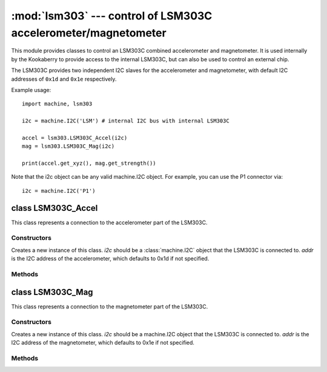 ***************************************************************
:mod:`lsm303` --- control of LSM303C accelerometer/magnetometer
***************************************************************

.. module:: lsm303
   :synopsis: control of LSM303C accelerometer/magnetometer

This module provides classes to control an LSM303C combined accelerometer and
magnetometer.  It is used internally by the Kookaberry to provide access to the
internal LSM303C, but can also be used to control an external chip.

The LSM303C provides two independent I2C slaves for the accelerometer and
magnetometer, with default I2C addresses of ``0x1d`` and ``0x1e`` respectively.

Example usage::

    import machine, lsm303

    i2c = machine.I2C('LSM') # internal I2C bus with internal LSM303C

    accel = lsm303.LSM303C_Accel(i2c)
    mag = lsm303.LSM303C_Mag(i2c)

    print(accel.get_xyz(), mag.get_strength())

Note that the i2c object can be any valid machine.I2C object.  For example, you
can use the P1 connector via::

    i2c = machine.I2C('P1')

.. _lsm303.LSM303C_Accel:

class LSM303C_Accel
===================

This class represents a connection to the accelerometer part of the LSM303C.

Constructors
------------

.. class:: LSM303C_Accel(i2c, addr=0x1d)

    Creates a new instance of this class.  *i2c* should be a :class:`machine.I2C`
    object that the LSM303C is connected to.  *addr* is the I2C address of the
    accelerometer, which defaults to 0x1d if not specified.

Methods
-------

.. method:: LSM303C_Accel.get_xyz()

    Returns the current x/y/z values of the accelerometer as a 3-tuple.

.. _lsm303.LSM303C_Mag:

class LSM303C_Mag
=================

This class represents a connection to the magnetometer part of the LSM303C.

Constructors
------------

.. class:: LSM303C_Mag(i2c, addr=0x1e)

    Creates a new instance of this class.  *i2c* should be a machine.I2C object
    that the LSM303C is connected to.  *addr* is the I2C address of the
    magnetometer, which defaults to 0x1e if not specified.

Methods
-------

.. method:: LSM303C_Mag.get_xyz()

    Returns the current x/y/z values of the magnetometer as a 3-tuple.
    These values are filtered with a moving average of the last 4 samples.

.. method:: LSM303C_Mag.get_heading()

    Returns a simple measure of the compass heading via the formula
    math.atan2(y, x).

.. method:: LSM303C_Mag.get_strength()

    Returns the magnitude of the 3-vector returned by LSM303C_Mag.get_xyz(),
    as an integer.

